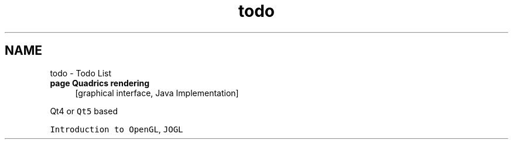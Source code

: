 .TH "todo" 3Version 1.0" "LCG_cg" \" -*- nroff -*-
.ad l
.nh
.SH NAME
todo \- Todo List 
.PP

.IP "\fBpage \fBQuadrics rendering\fP \fP" 1c
[graphical interface, Java Implementation] 
.PP
.PP
Qt4 or \fCQt5\fP based 
.PP
.PP
\fCIntroduction to OpenGL\fP, \fCJOGL\fP
.PP

